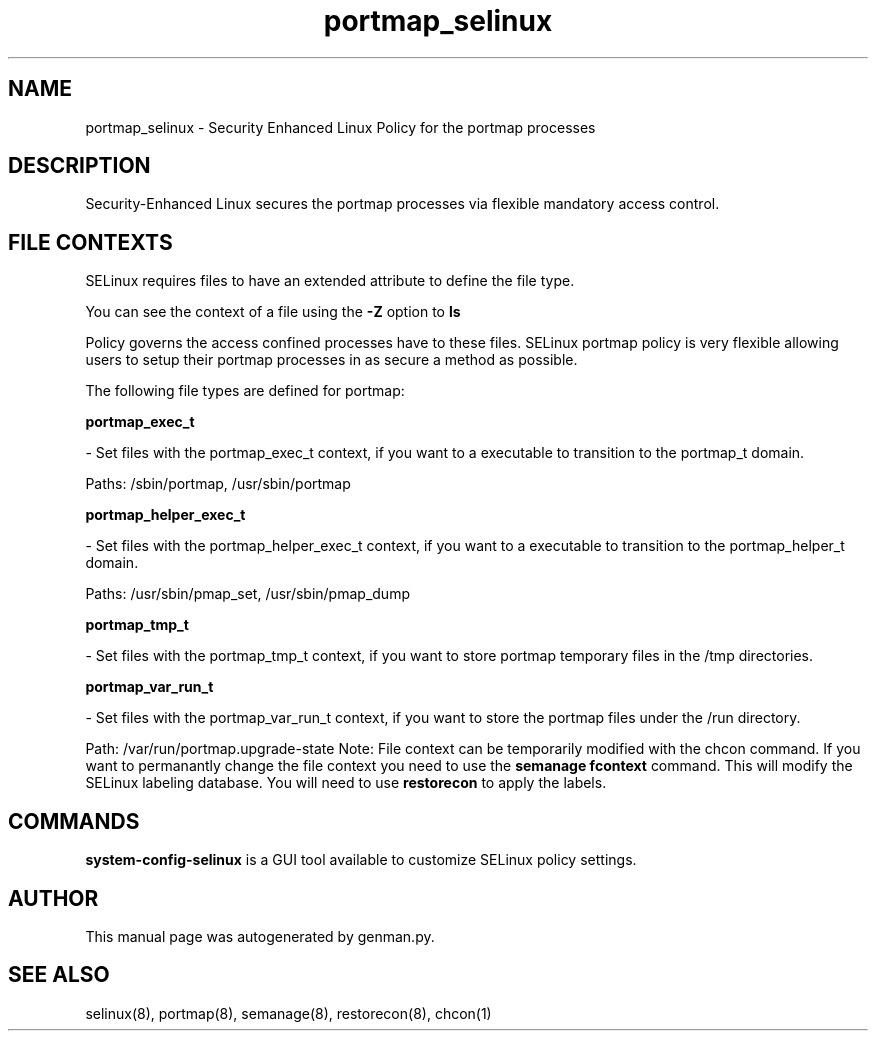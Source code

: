 .TH  "portmap_selinux"  "8"  "portmap" "dwalsh@redhat.com" "portmap SELinux Policy documentation"
.SH "NAME"
portmap_selinux \- Security Enhanced Linux Policy for the portmap processes
.SH "DESCRIPTION"

Security-Enhanced Linux secures the portmap processes via flexible mandatory access
control.  
.SH FILE CONTEXTS
SELinux requires files to have an extended attribute to define the file type. 
.PP
You can see the context of a file using the \fB\-Z\fP option to \fBls\bP
.PP
Policy governs the access confined processes have to these files. 
SELinux portmap policy is very flexible allowing users to setup their portmap processes in as secure a method as possible.
.PP 
The following file types are defined for portmap:


.EX
.B portmap_exec_t 
.EE

- Set files with the portmap_exec_t context, if you want to a executable to transition to the portmap_t domain.

.br
Paths: 
/sbin/portmap, /usr/sbin/portmap

.EX
.B portmap_helper_exec_t 
.EE

- Set files with the portmap_helper_exec_t context, if you want to a executable to transition to the portmap_helper_t domain.

.br
Paths: 
/usr/sbin/pmap_set, /usr/sbin/pmap_dump

.EX
.B portmap_tmp_t 
.EE

- Set files with the portmap_tmp_t context, if you want to store portmap temporary files in the /tmp directories.


.EX
.B portmap_var_run_t 
.EE

- Set files with the portmap_var_run_t context, if you want to store the portmap files under the /run directory.

.br
Path: 
/var/run/portmap\.upgrade-state
Note: File context can be temporarily modified with the chcon command.  If you want to permanantly change the file context you need to use the 
.B semanage fcontext 
command.  This will modify the SELinux labeling database.  You will need to use
.B restorecon
to apply the labels.

.SH "COMMANDS"

.PP
.B system-config-selinux 
is a GUI tool available to customize SELinux policy settings.

.SH AUTHOR	
This manual page was autogenerated by genman.py.

.SH "SEE ALSO"
selinux(8), portmap(8), semanage(8), restorecon(8), chcon(1)
